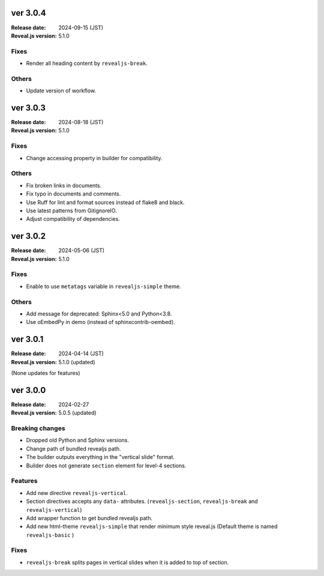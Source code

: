 ver 3.0.4
=========

:Release date: 2024-09-15 (JST)
:Reveal.js version: 5.1.0

Fixes
-----

* Render all heading content by ``revealjs-break``.

Others
------

* Update version of workflow.

ver 3.0.3
=========

:Release date: 2024-08-18 (JST)
:Reveal.js version: 5.1.0

Fixes
-----

* Change accessing property in builder for compatibility.

Others
------

* Fix broken links in documents.
* Fix typo in documents and comments.
* Use Ruff for lint and format sources instead of flake8 and black.
* Use latest patterns from GitignoreIO.
* Adjust compatibility of dependencies.

ver 3.0.2
=========

:Release date: 2024-05-06 (JST)
:Reveal.js version: 5.1.0

Fixes
-----

* Enable to use ``metatags`` variable in ``revealjs-simple`` theme.

Others
------

* Add message for deprecated: Sphinx<5.0 and Python<3.8.
* Use oEmbedPy in demo (instead of sphinxcontrib-oembed).

ver 3.0.1
=========

:Release date: 2024-04-14 (JST)
:Reveal.js version: 5.1.0 (updated)

(None updates for features)

ver 3.0.0
=========

:Release date: 2024-02-27
:Reveal.js version: 5.0.5 (updated)

Breaking changes
----------------

* Dropped old Python and Sphinx versions.
* Change path of bundled revealjs path.
* The builder outputs everything in the "vertical slide" format.
* Builder does not generate ``section`` element for level-4 sections.

Features
--------

* Add new directive ``revealjs-vertical``.
* Section directives accepts any ``data-`` attributes.
  (``revealjs-section``, ``revealjs-break`` and ``revealjs-vertical``)
* Add wrapper function to get bundled revealjs path.
* Add new html-theme ``revealjs-simple`` that render minimum style reveal.js
  (Default theme is named ``revealjs-basic`` )

Fixes
-----

* ``revealjs-break`` splits pages in vertical slides when it is added to top of section.

